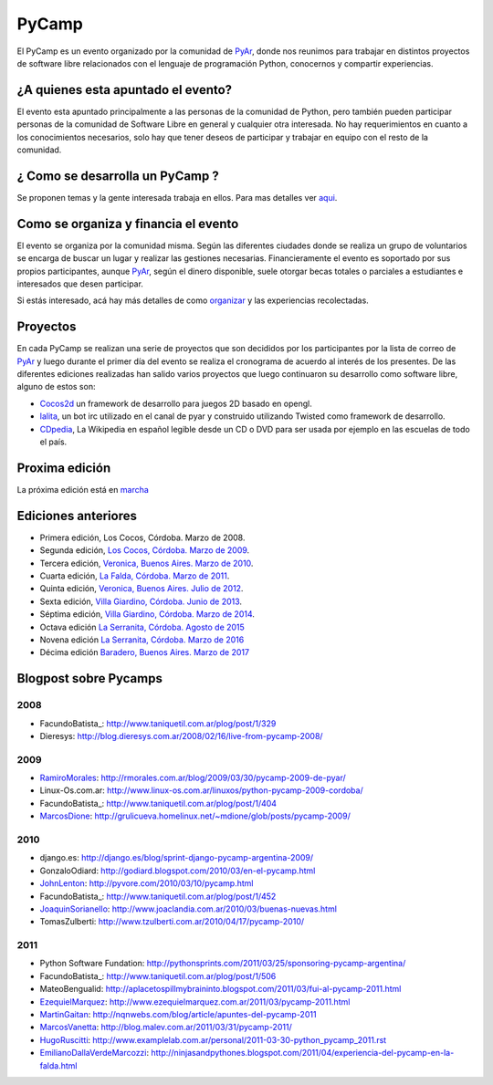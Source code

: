 PyCamp
======

.. class:: alert alert-info

..   **Atención**: Está abierta la inscripción para el `PyCamp 2018 <PyCamp/2018>`_!
   

El PyCamp es un evento organizado por la comunidad de PyAr_, donde nos reunimos para trabajar en distintos proyectos de software libre relacionados con el lenguaje de programación Python, conocernos y compartir experiencias.

¿A quienes esta apuntado el evento?
-----------------------------------

El evento esta apuntado principalmente a las personas de la comunidad de Python, pero también pueden participar personas de la comunidad de Software Libre en general y cualquier otra interesada. No hay requerimientos en cuanto a los conocimientos necesarios, solo hay que tener deseos de participar y trabajar en equipo con el resto de la comunidad.

¿ Como se desarrolla un PyCamp ?
--------------------------------

Se proponen temas y la gente interesada trabaja en ellos. Para mas detalles ver aqui_.  

Como se organiza y financia el evento
-------------------------------------

El evento se organiza por la comunidad misma. Según las diferentes ciudades donde se realiza un grupo de voluntarios se encarga de buscar un lugar y realizar las gestiones necesarias. Financieramente el evento es soportado por sus propios participantes, aunque PyAr_, según el dinero disponible, suele otorgar becas totales o parciales a estudiantes e interesados que desen participar.

Si estás interesado, acá hay más detalles de como organizar_ y las experiencias recolectadas.

Proyectos
---------

En cada PyCamp se realizan una serie de proyectos que son decididos por los participantes por la lista de correo de PyAr_ y luego durante el primer día del evento se realiza el cronograma de acuerdo al interés de los presentes. De las diferentes ediciones realizadas han salido varios proyectos que luego continuaron su desarrollo como software libre, alguno de estos son:

* Cocos2d_ un framework de desarrollo para juegos 2D basado en opengl.

* lalita_, un bot irc utilizado en el canal de pyar y construido utilizando Twisted como framework de desarrollo.

* CDpedia_, La Wikipedia en español legible desde un CD o DVD para ser usada por ejemplo en las escuelas de todo el país.

Proxima edición
---------------

La próxima edición está en marcha_


Ediciones anteriores
--------------------

* Primera edición, Los Cocos, Córdoba. Marzo de 2008.

* Segunda edición, `Los Cocos, Córdoba. Marzo de 2009`_.

* Tercera edición, `Veronica, Buenos Aires. Marzo de 2010`_.

* Cuarta edición, `La Falda, Córdoba. Marzo de 2011`_.

* Quinta edición, `Veronica, Buenos Aires. Julio de 2012`_.

* Sexta edición, `Villa Giardino, Córdoba. Junio de 2013`_.

* Séptima edición, `Villa Giardino, Córdoba. Marzo de 2014`_.

* Octava edición `La Serranita, Córdoba. Agosto de 2015`_

* Novena edición `La Serranita, Córdoba. Marzo de 2016`_

* Décima edición `Baradero, Buenos Aires. Marzo de 2017`_


Blogpost sobre Pycamps
----------------------

2008
~~~~

* FacundoBatista_: http://www.taniquetil.com.ar/plog/post/1/329

* Dieresys: http://blog.dieresys.com.ar/2008/02/16/live-from-pycamp-2008/

2009
~~~~

* RamiroMorales_: http://rmorales.com.ar/blog/2009/03/30/pycamp-2009-de-pyar/

* Linux-Os.com.ar: http://www.linux-os.com.ar/linuxos/python-pycamp-2009-cordoba/

* FacundoBatista_: http://www.taniquetil.com.ar/plog/post/1/404

* MarcosDione_: http://grulicueva.homelinux.net/~mdione/glob/posts/pycamp-2009/

2010
~~~~

* django.es: http://django.es/blog/sprint-django-pycamp-argentina-2009/

* GonzaloOdiard: http://godiard.blogspot.com/2010/03/en-el-pycamp.html

* JohnLenton_: http://pyvore.com/2010/03/10/pycamp.html

* FacundoBatista_: http://www.taniquetil.com.ar/plog/post/1/452

* JoaquinSorianello_: http://www.joaclandia.com.ar/2010/03/buenas-nuevas.html

* TomasZulberti: http://www.tzulberti.com.ar/2010/04/17/pycamp-2010/

2011
~~~~

* Python Software Fundation: http://pythonsprints.com/2011/03/25/sponsoring-pycamp-argentina/

* FacundoBatista_: http://www.taniquetil.com.ar/plog/post/1/506

* MateoBengualid: http://aplacetospillmybraininto.blogspot.com/2011/03/fui-al-pycamp-2011.html

* EzequielMarquez_: http://www.ezequielmarquez.com.ar/2011/03/pycamp-2011.html

* MartinGaitan_: http://nqnwebs.com/blog/article/apuntes-del-pycamp-2011

* MarcosVanetta_: http://blog.malev.com.ar/2011/03/31/pycamp-2011/

* HugoRuscitti_: http://www.examplelab.com.ar/personal/2011-03-30-python_pycamp_2011.rst

* EmilianoDallaVerdeMarcozzi_: http://ninjasandpythones.blogspot.com/2011/04/experiencia-del-pycamp-en-la-falda.html

.. ############################################################################


.. _aqui: /pages/PyCamp/quesehace

.. _organizar: /pages/PyCamp/organizandounpycamp

.. _marcha: /pages/PyCamp/2019

.. _Cocos2d: http://cocos2d.org/

.. _lalita: http://launchpad.net/lalita

.. _CDpedia: http://code.google.com/p/cdpedia/

.. _Los Cocos, Córdoba. Marzo de 2009: /pages/PyCamp/2009

.. _Veronica, Buenos Aires. Marzo de 2010: /pages/PyCamp/2010

.. _La Falda, Córdoba. Marzo de 2011: /pages/PyCamp/2011

.. _Veronica, Buenos Aires. Julio de 2012: /pages/PyCamp/2012

.. _Villa Giardino, Córdoba. Junio de 2013: /pages/PyCamp/2013

.. _Villa Giardino, Córdoba. Marzo de 2014: /pages/PyCamp/2014

.. _La Serranita, Córdoba. Agosto de 2015: /pages/PyCamp/2015

.. _La Serranita, Córdoba. Marzo de 2016: /pages/PyCamp/2016

.. _Baradero, Buenos Aires. Marzo de 2017: /pages/PyCamp/2017

.. _ramiromorales: /pages/ramiromorales
.. _marcosdione: /pages/marcosdione
.. _johnlenton: /pages/johnlenton
.. _JoaquinSorianello: /pages/joaquinsorianello
.. _EzequielMarquez: /pages/ezequielmarquez
.. _MartinGaitan: /pages/miembros/tin
.. _MarcosVanetta: /pages/marcosvanetta
.. _HugoRuscitti: /pages/hugoruscitti
.. _EmilianoDallaVerdeMarcozzi: /pages/emilianodallaverdemarcozzi



.. _pyar: /pages/pyar
